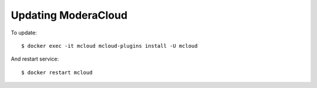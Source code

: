 

Updating ModeraCloud
----------------------------------

To update::

    $ docker exec -it mcloud mcloud-plugins install -U mcloud

And restart service::

    $ docker restart mcloud

